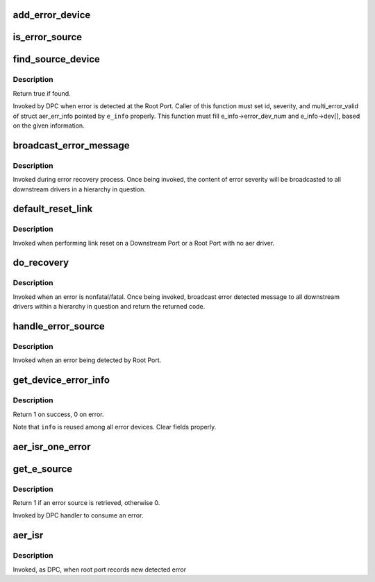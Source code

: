.. -*- coding: utf-8; mode: rst -*-
.. src-file: drivers/pci/pcie/aer/aerdrv_core.c

.. _`add_error_device`:

add_error_device
================

.. c:function:: int add_error_device(struct aer_err_info *e_info, struct pci_dev *dev)

    list device to be handled

    :param struct aer_err_info \*e_info:
        pointer to error info

    :param struct pci_dev \*dev:
        pointer to pci_dev to be added

.. _`is_error_source`:

is_error_source
===============

.. c:function:: bool is_error_source(struct pci_dev *dev, struct aer_err_info *e_info)

    check whether the device is source of reported error

    :param struct pci_dev \*dev:
        pointer to pci_dev to be checked

    :param struct aer_err_info \*e_info:
        pointer to reported error info

.. _`find_source_device`:

find_source_device
==================

.. c:function:: bool find_source_device(struct pci_dev *parent, struct aer_err_info *e_info)

    search through device hierarchy for source device

    :param struct pci_dev \*parent:
        pointer to Root Port pci_dev data structure

    :param struct aer_err_info \*e_info:
        including detailed error information such like id

.. _`find_source_device.description`:

Description
-----------

Return true if found.

Invoked by DPC when error is detected at the Root Port.
Caller of this function must set id, severity, and multi_error_valid of
struct aer_err_info pointed by \ ``e_info``\  properly.  This function must fill
e_info->error_dev_num and e_info->dev[], based on the given information.

.. _`broadcast_error_message`:

broadcast_error_message
=======================

.. c:function:: pci_ers_result_t broadcast_error_message(struct pci_dev *dev, enum pci_channel_state state, char *error_mesg, int (*cb)(struct pci_dev *, void *))

    handle message broadcast to downstream drivers

    :param struct pci_dev \*dev:
        pointer to from where in a hierarchy message is broadcasted down

    :param enum pci_channel_state state:
        error state

    :param char \*error_mesg:
        message to print

    :param int (\*cb)(struct pci_dev \*, void \*):
        callback to be broadcasted

.. _`broadcast_error_message.description`:

Description
-----------

Invoked during error recovery process. Once being invoked, the content
of error severity will be broadcasted to all downstream drivers in a
hierarchy in question.

.. _`default_reset_link`:

default_reset_link
==================

.. c:function:: pci_ers_result_t default_reset_link(struct pci_dev *dev)

    default reset function

    :param struct pci_dev \*dev:
        pointer to pci_dev data structure

.. _`default_reset_link.description`:

Description
-----------

Invoked when performing link reset on a Downstream Port or a
Root Port with no aer driver.

.. _`do_recovery`:

do_recovery
===========

.. c:function:: void do_recovery(struct pci_dev *dev, int severity)

    handle nonfatal/fatal error recovery process

    :param struct pci_dev \*dev:
        pointer to a pci_dev data structure of agent detecting an error

    :param int severity:
        error severity type

.. _`do_recovery.description`:

Description
-----------

Invoked when an error is nonfatal/fatal. Once being invoked, broadcast
error detected message to all downstream drivers within a hierarchy in
question and return the returned code.

.. _`handle_error_source`:

handle_error_source
===================

.. c:function:: void handle_error_source(struct pcie_device *aerdev, struct pci_dev *dev, struct aer_err_info *info)

    handle logging error into an event log

    :param struct pcie_device \*aerdev:
        pointer to pcie_device data structure of the root port

    :param struct pci_dev \*dev:
        pointer to pci_dev data structure of error source device

    :param struct aer_err_info \*info:
        comprehensive error information

.. _`handle_error_source.description`:

Description
-----------

Invoked when an error being detected by Root Port.

.. _`get_device_error_info`:

get_device_error_info
=====================

.. c:function:: int get_device_error_info(struct pci_dev *dev, struct aer_err_info *info)

    read error status from dev and store it to info

    :param struct pci_dev \*dev:
        pointer to the device expected to have a error record

    :param struct aer_err_info \*info:
        pointer to structure to store the error record

.. _`get_device_error_info.description`:

Description
-----------

Return 1 on success, 0 on error.

Note that \ ``info``\  is reused among all error devices. Clear fields properly.

.. _`aer_isr_one_error`:

aer_isr_one_error
=================

.. c:function:: void aer_isr_one_error(struct pcie_device *p_device, struct aer_err_source *e_src)

    consume an error detected by root port

    :param struct pcie_device \*p_device:
        pointer to error root port service device

    :param struct aer_err_source \*e_src:
        pointer to an error source

.. _`get_e_source`:

get_e_source
============

.. c:function:: int get_e_source(struct aer_rpc *rpc, struct aer_err_source *e_src)

    retrieve an error source

    :param struct aer_rpc \*rpc:
        pointer to the root port which holds an error

    :param struct aer_err_source \*e_src:
        pointer to store retrieved error source

.. _`get_e_source.description`:

Description
-----------

Return 1 if an error source is retrieved, otherwise 0.

Invoked by DPC handler to consume an error.

.. _`aer_isr`:

aer_isr
=======

.. c:function:: void aer_isr(struct work_struct *work)

    consume errors detected by root port

    :param struct work_struct \*work:
        definition of this work item

.. _`aer_isr.description`:

Description
-----------

Invoked, as DPC, when root port records new detected error

.. This file was automatic generated / don't edit.

